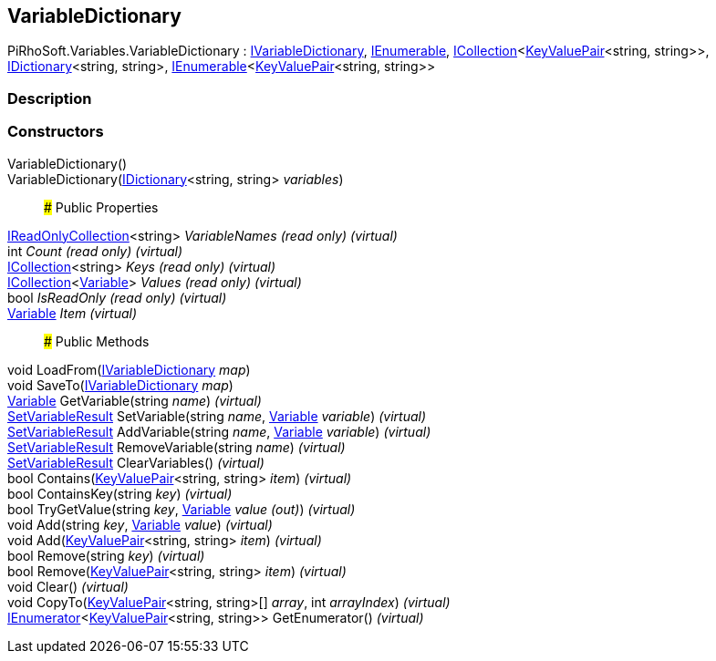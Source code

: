 [#reference/variable-dictionary]

## VariableDictionary

PiRhoSoft.Variables.VariableDictionary : <<reference/i-variable-dictionary.html,IVariableDictionary>>, https://docs.microsoft.com/en-us/dotnet/api/System.Collections.IEnumerable[IEnumerable^], https://docs.microsoft.com/en-us/dotnet/api/System.Collections.Generic.ICollection-1[ICollection^]<https://docs.microsoft.com/en-us/dotnet/api/System.Collections.Generic.KeyValuePair-2[KeyValuePair^]<string, string>>, https://docs.microsoft.com/en-us/dotnet/api/System.Collections.Generic.IDictionary-2[IDictionary^]<string, string>, https://docs.microsoft.com/en-us/dotnet/api/System.Collections.Generic.IEnumerable-1[IEnumerable^]<https://docs.microsoft.com/en-us/dotnet/api/System.Collections.Generic.KeyValuePair-2[KeyValuePair^]<string, string>>

### Description

### Constructors

VariableDictionary()::

VariableDictionary(https://docs.microsoft.com/en-us/dotnet/api/System.Collections.Generic.IDictionary-2[IDictionary^]<string, string> _variables_)::

### Public Properties

https://docs.microsoft.com/en-us/dotnet/api/System.Collections.Generic.IReadOnlyCollection-1[IReadOnlyCollection^]<string> _VariableNames_ _(read only)_ _(virtual)_::

int _Count_ _(read only)_ _(virtual)_::

https://docs.microsoft.com/en-us/dotnet/api/System.Collections.Generic.ICollection-1[ICollection^]<string> _Keys_ _(read only)_ _(virtual)_::

https://docs.microsoft.com/en-us/dotnet/api/System.Collections.Generic.ICollection-1[ICollection^]<<<reference/variable.html,Variable>>> _Values_ _(read only)_ _(virtual)_::

bool _IsReadOnly_ _(read only)_ _(virtual)_::

<<reference/variable.html,Variable>> _Item_ _(virtual)_::

### Public Methods

void LoadFrom(<<reference/i-variable-dictionary.html,IVariableDictionary>> _map_)::

void SaveTo(<<reference/i-variable-dictionary.html,IVariableDictionary>> _map_)::

<<reference/variable.html,Variable>> GetVariable(string _name_) _(virtual)_::

<<reference/set-variable-result.html,SetVariableResult>> SetVariable(string _name_, <<reference/variable.html,Variable>> _variable_) _(virtual)_::

<<reference/set-variable-result.html,SetVariableResult>> AddVariable(string _name_, <<reference/variable.html,Variable>> _variable_) _(virtual)_::

<<reference/set-variable-result.html,SetVariableResult>> RemoveVariable(string _name_) _(virtual)_::

<<reference/set-variable-result.html,SetVariableResult>> ClearVariables() _(virtual)_::

bool Contains(https://docs.microsoft.com/en-us/dotnet/api/System.Collections.Generic.KeyValuePair-2[KeyValuePair^]<string, string> _item_) _(virtual)_::

bool ContainsKey(string _key_) _(virtual)_::

bool TryGetValue(string _key_, <<reference/variable&.html,Variable>> _value_ _(out)_) _(virtual)_::

void Add(string _key_, <<reference/variable.html,Variable>> _value_) _(virtual)_::

void Add(https://docs.microsoft.com/en-us/dotnet/api/System.Collections.Generic.KeyValuePair-2[KeyValuePair^]<string, string> _item_) _(virtual)_::

bool Remove(string _key_) _(virtual)_::

bool Remove(https://docs.microsoft.com/en-us/dotnet/api/System.Collections.Generic.KeyValuePair-2[KeyValuePair^]<string, string> _item_) _(virtual)_::

void Clear() _(virtual)_::

void CopyTo(https://docs.microsoft.com/en-us/dotnet/api/System.Collections.Generic.KeyValuePair-2[KeyValuePair^]<string, string>[] _array_, int _arrayIndex_) _(virtual)_::

https://docs.microsoft.com/en-us/dotnet/api/System.Collections.Generic.IEnumerator-1[IEnumerator^]<https://docs.microsoft.com/en-us/dotnet/api/System.Collections.Generic.KeyValuePair-2[KeyValuePair^]<string, string>> GetEnumerator() _(virtual)_::